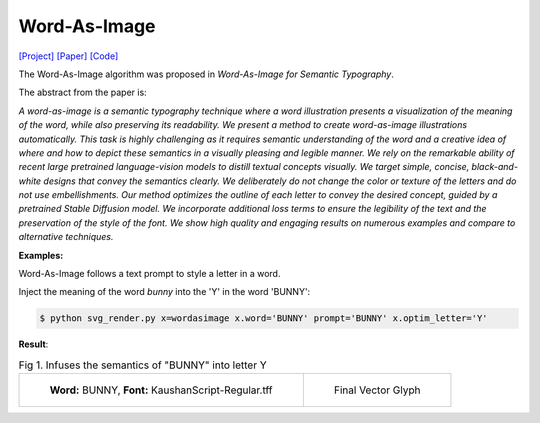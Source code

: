 Word-As-Image
===============

.. _wordasimage:

`[Project] <https://wordasimage.github.io/Word-As-Image-Page/>`_ `[Paper] <https://arxiv.org/abs/2303.01818>`_ `[Code] <https://github.com/Shiriluz/Word-As-Image>`_

The Word-As-Image algorithm was proposed in *Word-As-Image for Semantic Typography*.

The abstract from the paper is:

`A word-as-image is a semantic typography technique where a word illustration presents a visualization of the meaning of the word, while also preserving its readability. We present a method to create word-as-image illustrations automatically. This task is highly challenging as it requires semantic understanding of the word and a creative idea of where and how to depict these semantics in a visually pleasing and legible manner. We rely on the remarkable ability of recent large pretrained language-vision models to distill textual concepts visually. We target simple, concise, black-and-white designs that convey the semantics clearly. We deliberately do not change the color or texture of the letters and do not use embellishments. Our method optimizes the outline of each letter to convey the desired concept, guided by a pretrained Stable Diffusion model. We incorporate additional loss terms to ensure the legibility of the text and the preservation of the style of the font. We show high quality and engaging results on numerous examples and compare to alternative techniques.`

**Examples:**

Word-As-Image follows a text prompt to style a letter in a word.

Inject the meaning of the word *bunny* into the 'Y' in the word 'BUNNY':

.. code-block:: console
    
   $ python svg_render.py x=wordasimage x.word='BUNNY' prompt='BUNNY' x.optim_letter='Y'

**Result**:

.. list-table:: Fig 1. Infuses the semantics of "BUNNY" into letter Y

    * - .. figure:: ../../examples/wordasimage/KaushanScript-Regular_BUNNY_scaled.svg
           :width: 250

           **Word:** BUNNY, **Font:** KaushanScript-Regular.tff

      - .. figure:: ../../examples/wordasimage/BUNNY_Y.svg
           :width: 250

           Final Vector Glyph